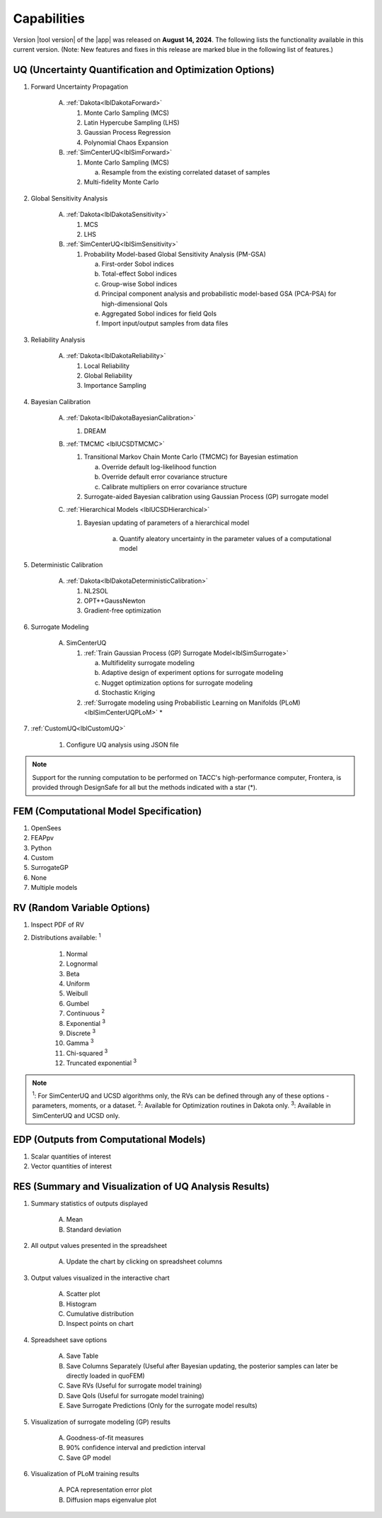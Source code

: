 .. _lbl-capabilities_quoFEM:
.. role:: blue

************
Capabilities
************

Version |tool version| of the |app| was released on **August 14, 2024**. The following lists the functionality available in this current version. (Note: New features and fixes in this release are marked :blue:`blue` in the following list of features.)


UQ (Uncertainty Quantification and Optimization Options)
========================================================

#. Forward Uncertainty Propagation

     A. :ref:`Dakota<lblDakotaForward>`

        #. Monte Carlo Sampling (MCS)
        #. Latin Hypercube Sampling (LHS)
        #. Gaussian Process Regression
        #. Polynomial Chaos Expansion

     B. :ref:`SimCenterUQ<lblSimForward>`

        #. Monte Carlo Sampling (MCS)

           a. Resample from the existing correlated dataset of samples

        #. Multi-fidelity Monte Carlo

#. Global Sensitivity Analysis

     A. :ref:`Dakota<lblDakotaSensitivity>`

        #. MCS
        #. LHS

     B. :ref:`SimCenterUQ<lblSimSensitivity>`

        #. Probability Model-based Global Sensitivity Analysis (PM-GSA)

           a. First-order Sobol indices
           b. Total-effect Sobol indices
           c. Group-wise Sobol indices
           d. Principal component analysis and probabilistic model-based GSA (PCA-PSA) for high-dimensional QoIs
           e. Aggregated Sobol indices for field QoIs
           f. Import input/output samples from data files

#. Reliability Analysis

     A. :ref:`Dakota<lblDakotaReliability>` 

        #. Local Reliability 
        #. Global Reliability
        #. Importance Sampling

#. Bayesian Calibration

     A. :ref:`Dakota<lblDakotaBayesianCalibration>`

        #. DREAM

     B. :ref:`TMCMC <lblUCSDTMCMC>`

        #. Transitional Markov Chain Monte Carlo (TMCMC) for Bayesian estimation
        
           a. Override default log-likelihood function
           b. Override default error covariance structure
           c. Calibrate multipliers on error covariance structure

        #. :blue:`Surrogate-aided Bayesian calibration using Gaussian Process (GP) surrogate model`

     C. :ref:`Hierarchical Models <lblUCSDHierarchical>`

        #. Bayesian updating of parameters of a hierarchical model

            a. Quantify aleatory uncertainty in the parameter values of a computational model

#. Deterministic Calibration

     A. :ref:`Dakota<lblDakotaDeterministicCalibration>`

        #. NL2SOL
        #. OPT++GaussNewton
        #. Gradient-free optimization
        
#. Surrogate Modeling 

     A. SimCenterUQ

        #. :ref:`Train Gaussian Process (GP) Surrogate Model<lblSimSurrogate>`

           a. Multifidelity surrogate modeling
           b. Adaptive design of experiment options for surrogate modeling
           c. Nugget optimization options for surrogate modeling
           d. Stochastic Kriging 

        #. :ref:`Surrogate modeling using Probabilistic Learning on Manifolds (PLoM)<lblSimCenterUQPLoM>` *

#.  :ref:`CustomUQ<lblCustomUQ>`

        #. Configure UQ analysis using JSON file


.. note::
   
   Support for the running computation to be performed on TACC's high-performance computer, Frontera, is provided through DesignSafe for all but the methods indicated with a star (*).  


FEM (Computational Model Specification)
=======================================
            
#. OpenSees
#. FEAPpv
#. Python
#. Custom
#. SurrogateGP  
#. None
#. Multiple models

RV (Random Variable Options)
============================

#. Inspect PDF of RV

#.  Distributions available: :sup:`1`
     
     #. Normal
     #. Lognormal
     #. Beta
     #. Uniform
     #. Weibull
     #. Gumbel
     #. Continuous :sup:`2`
     #. Exponential :sup:`3`
     #. Discrete :sup:`3`
     #. Gamma :sup:`3`
     #. Chi-squared :sup:`3`
     #. Truncated exponential :sup:`3`

.. note::
      
      :sup:`1`: For SimCenterUQ and UCSD algorithms only, the RVs can be defined through any of these options - parameters, moments, or a dataset.
      :sup:`2`: Available for Optimization routines in Dakota only.
      :sup:`3`: Available in SimCenterUQ and UCSD only.

EDP (Outputs from Computational Models)
=======================================
            
#. Scalar quantities of interest
#. Vector quantities of interest

RES (Summary and Visualization of UQ Analysis Results)
======================================================

#. Summary statistics of outputs displayed

     A. Mean
     B. Standard deviation
       
#. All output values presented in the spreadsheet

     A. Update the chart by clicking on spreadsheet columns
    
#. Output values visualized in the interactive chart

     A. Scatter plot 
     B. Histogram
     C. Cumulative distribution
     D. Inspect points on chart

#. Spreadsheet save options

     A. Save Table
     B. Save Columns Separately (Useful after Bayesian updating, the posterior samples can later be directly loaded in quoFEM)
     C. Save RVs (Useful for surrogate model training)
     D. Save QoIs (Useful for surrogate model training)
     E. Save Surrogate Predictions (Only for the surrogate model results)

#. Visualization of surrogate modeling (GP) results

     A. Goodness-of-fit measures
     B. 90% confidence interval and prediction interval
     C. Save GP model

#. Visualization of PLoM training results

     A. PCA representation error plot
     B. Diffusion maps eigenvalue plot



